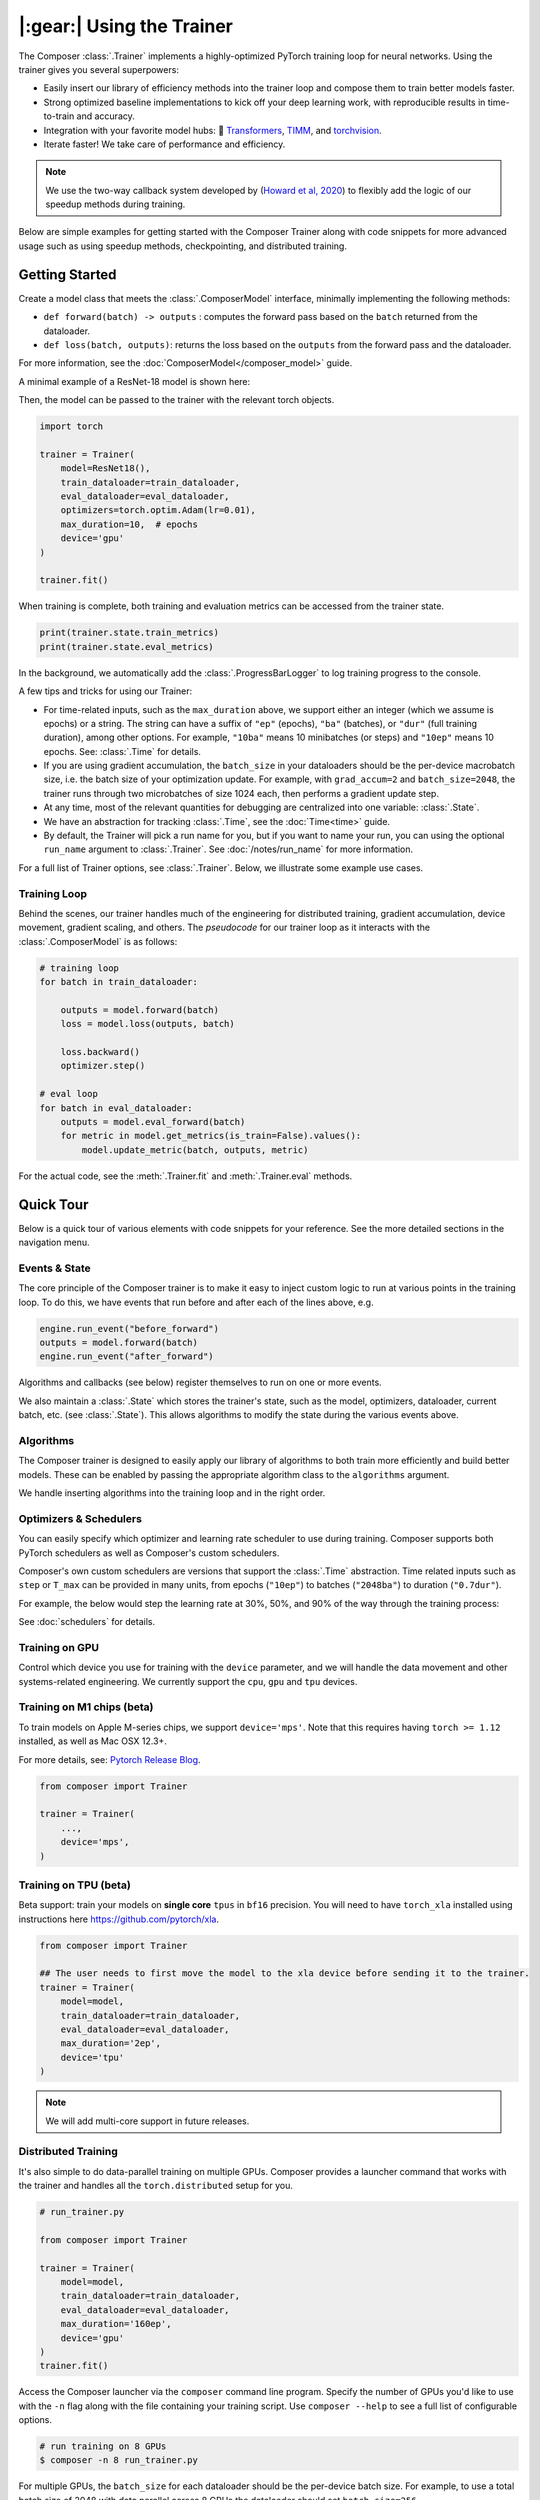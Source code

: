 |:gear:| Using the Trainer
==========================

.. _using_composer_trainer:

The Composer :class:`.Trainer` implements a highly-optimized PyTorch training loop for neural networks. Using the trainer gives you several superpowers:

-  Easily insert our library of efficiency methods into the
   trainer loop and compose them to train better models faster.
-  Strong optimized baseline implementations to kick off your deep
   learning work, with reproducible results in time-to-train and
   accuracy.
-  Integration with your favorite model hubs:
   🤗 `Transformers`_, `TIMM`_, and `torchvision`_.
-  Iterate faster! We take care of performance and efficiency.

.. note::

    We use the two-way callback system developed by (`Howard et al,
    2020 <https://arxiv.org/abs/2002.04688>`__) to flexibly add the logic of
    our speedup methods during training.


Below are simple examples for getting started with the Composer Trainer
along with code snippets for more advanced usage such as using speedup
methods, checkpointing, and distributed training.

Getting Started
---------------

Create a model class that meets the :class:`.ComposerModel` interface,
minimally implementing the following methods:

-  ``def forward(batch) -> outputs`` : computes the forward pass based
   on the ``batch`` returned from the dataloader.
-  ``def loss(batch, outputs)``: returns the loss based on the
   ``outputs`` from the forward pass and the dataloader.

For more information, see the :doc:`ComposerModel</composer_model>` guide.

A minimal example of a ResNet-18 model is shown here:

.. testcode::

    import torchvision
    import torch.nn.functional as F

    from composer.models import ComposerModel

    class ResNet18(ComposerModel):
        def __init__(self):
            super().__init__()
            self.model = torchvision.models.resnet18()

        def forward(self, batch):
            inputs, _ = batch
            return self.model(inputs)

        def loss(self, outputs, batch):
            _, targets = batch
            return F.cross_entropy(outputs, targets)

Then, the model can be passed to the trainer with the relevant torch
objects.

.. code:: python

    import torch

    trainer = Trainer(
        model=ResNet18(),
        train_dataloader=train_dataloader,
        eval_dataloader=eval_dataloader,
        optimizers=torch.optim.Adam(lr=0.01),
        max_duration=10,  # epochs
        device='gpu'
    )

    trainer.fit()

When training is complete, both training and evaluation metrics can be accessed from the trainer state.

.. code:: python

    print(trainer.state.train_metrics)
    print(trainer.state.eval_metrics)

In the background, we automatically add the :class:`.ProgressBarLogger` to log
training progress to the console.

A few tips and tricks for using our Trainer:

-  For time-related inputs, such as the ``max_duration`` above, we
   support either an integer (which we assume is epochs) or a string. The
   string can have a suffix of ``"ep"`` (epochs), ``"ba"`` (batches), or
   ``"dur"`` (full training duration), among other options.
   For example, ``"10ba"`` means 10 minibatches (or steps) and ``"10ep"``
   means 10 epochs. See: :class:`.Time` for details.
-  If you are using gradient accumulation, the ``batch_size`` in your
   dataloaders should be the per-device macrobatch size, i.e. the batch size of your
   optimization update. For example, with ``grad_accum=2`` and
   ``batch_size=2048``, the trainer runs through two microbatches of size 1024
   each, then performs a gradient update step.
-  At any time, most of the relevant quantities for debugging are
   centralized into one variable: :class:`.State`.
-  We have an abstraction for tracking :class:`.Time`, see the
   :doc:`Time<time>` guide.
-  By default, the Trainer will pick a run name for you, but if you want to name your run,
   you can using the optional ``run_name`` argument to :class:`.Trainer`. See :doc:`/notes/run_name`
   for more information.

For a full list of Trainer options, see :class:`.Trainer`. Below, we
illustrate some example use cases.

Training Loop
~~~~~~~~~~~~~

Behind the scenes, our trainer handles much of the engineering for
distributed training, gradient accumulation, device movement, gradient
scaling, and others. The *pseudocode* for our trainer loop as it
interacts with the :class:`.ComposerModel` is as follows:

.. code:: python

    # training loop
    for batch in train_dataloader:

        outputs = model.forward(batch)
        loss = model.loss(outputs, batch)

        loss.backward()
        optimizer.step()

    # eval loop
    for batch in eval_dataloader:
        outputs = model.eval_forward(batch)
        for metric in model.get_metrics(is_train=False).values():
            model.update_metric(batch, outputs, metric)

For the actual code, see the :meth:`.Trainer.fit` and :meth:`.Trainer.eval` methods.

Quick Tour
----------

Below is a quick tour of various elements with code snippets for your reference. See the more
detailed sections in the navigation menu.

Events & State
~~~~~~~~~~~~~~

The core principle of the Composer trainer is to make it easy to inject
custom logic to run at various points in the training loop. To do this,
we have events that run before and after each of the lines above, e.g.

.. code:: python

    engine.run_event("before_forward")
    outputs = model.forward(batch)
    engine.run_event("after_forward")

Algorithms and callbacks (see below) register themselves to run on one
or more events.

We also maintain a :class:`.State` which stores the trainer's state, such as
the model, optimizers, dataloader, current batch, etc. (see
:class:`.State`). This allows algorithms to modify the state during the
various events above.

.. seealso::

    :doc:`events` and :class:`.State`

Algorithms
~~~~~~~~~~

The Composer trainer is designed to easily apply our library of
algorithms to both train more efficiently and build better models. These
can be enabled by passing the appropriate algorithm class to the ``algorithms``
argument.

.. testcode::

    from composer import Trainer
    from composer.algorithms import LayerFreezing, MixUp

    trainer = Trainer(
        model=model,
        train_dataloader=train_dataloader,
        eval_dataloader=eval_dataloader,
        max_duration='2ep',
        algorithms=[
            LayerFreezing(freeze_start=0.5, freeze_level=0.1),
            MixUp(alpha=0.1),
        ])

    # the algorithms will automatically be applied during the appropriate
    # points of the training loop
    trainer.fit()

We handle inserting algorithms into the training loop and in the right order.

.. seealso::

    Our :doc:`algorithms` guide and the individual
    :doc:`/method_cards/methods_overview` for each algorithm.


Optimizers & Schedulers
~~~~~~~~~~~~~~~~~~~~~~~

You can easily specify which optimizer and learning rate scheduler to
use during training. Composer supports both PyTorch schedulers as
well as Composer's custom schedulers.

.. testcode::

    from composer import Trainer
    from composer.models import composer_resnet
    from torch.optim import SGD
    from torch.optim.lr_scheduler import LinearLR

    model = composer_resnet(model_name="resnet50", num_classes=1000)
    optimizer = SGD(model.parameters(), lr=0.1)
    scheduler = LinearLR(optimizer)

    trainer = Trainer(
        model=model,
        train_dataloader=train_dataloader,
        eval_dataloader=eval_dataloader,
        max_duration='90ep',
        optimizers=optimizer,
        schedulers=scheduler
    )

Composer's own custom schedulers are versions that support the
:class:`.Time` abstraction. Time related inputs such as ``step``
or ``T_max`` can be provided in many units, from epochs (``"10ep"``)
to batches (``"2048ba"``) to duration (``"0.7dur"``).

For example, the below would step the learning rate at 30%, 50%, and
90% of the way through the training process:


.. testcode::

    from composer import Trainer
    from composer.optim.scheduler import MultiStepScheduler

    trainer = Trainer(
        model=model,
        train_dataloader=train_dataloader,
        max_duration='90ep',
        schedulers=MultiStepScheduler(
            milestones=['0.3dur', '0.5dur', '0.9dur'],
            gamma=0.1
    ))


See :doc:`schedulers` for details.


Training on GPU
~~~~~~~~~~~~~~~

Control which device you use for training with the ``device`` parameter,
and we will handle the data movement and other systems-related
engineering. We currently support the ``cpu``, ``gpu`` and ``tpu`` devices.

.. testcode::

    from composer import Trainer

    trainer = Trainer(
        model=model,
        train_dataloader=train_dataloader,
        eval_dataloader=eval_dataloader,
        max_duration='2ep',
        device='cpu'
    )

Training on M1 chips (beta)
~~~~~~~~~~~~~~~~~~~~~~~~~~~

To train models on Apple M-series chips, we support ``device='mps'``. Note
that this requires having ``torch >= 1.12`` installed, as well as Mac OSX 12.3+.

For more details, see: `Pytorch Release Blog <https://pytorch.org/blog/pytorch-1.12-released/#prototype-introducing-accelerated-pytorch-training-on-mac>`__.

.. code:: python

    from composer import Trainer

    trainer = Trainer(
        ...,
        device='mps',
    )

Training on TPU (beta)
~~~~~~~~~~~~~~~~~~~~~~
Beta support: train your models on **single core** ``tpus``
in ``bf16`` precision. You will need to have ``torch_xla`` installed using
instructions here https://github.com/pytorch/xla.

.. code::

    from composer import Trainer

    ## The user needs to first move the model to the xla device before sending it to the trainer.
    trainer = Trainer(
        model=model,
        train_dataloader=train_dataloader,
        eval_dataloader=eval_dataloader,
	max_duration='2ep',
	device='tpu'
    )

.. note:: We will add multi-core support in future releases.

Distributed Training
~~~~~~~~~~~~~~~~~~~~

It's also simple to do data-parallel training on multiple GPUs. Composer
provides a launcher command that works with the trainer and handles all
the ``torch.distributed`` setup for you.

.. code:: python

    # run_trainer.py

    from composer import Trainer

    trainer = Trainer(
        model=model,
        train_dataloader=train_dataloader,
        eval_dataloader=eval_dataloader,
        max_duration='160ep',
        device='gpu'
    )
    trainer.fit()

Access the Composer launcher via the ``composer`` command line program.
Specify the number of GPUs you'd like to use  with the ``-n`` flag
along with the file containing your training script.
Use ``composer --help`` to see a full list of configurable options.

.. code:: bash

    # run training on 8 GPUs
    $ composer -n 8 run_trainer.py

For multiple GPUs, the ``batch_size`` for each dataloader should be the
per-device batch size. For example, to use a total batch size of 2048 with
data parallel across 8 GPUs the dataloader should set ``batch_size=256``.


.. warning::

    For distributed training, your dataloader should use the
    :mod:`torch.utils.data.distributed.DistributedSampler`. If you
    are running multi-node, and each rank does not have a copy of the
    dataset, then a normal sampler can be used.


.. seealso::

    Our :doc:`/notes/distributed_training` guide and
    the :mod:`composer.utils.dist` module.


DeepSpeed Integration
~~~~~~~~~~~~~~~~~~~~~

Composer comes with DeepSpeed support, allowing you to leverage their
full set of features that makes it easier to train large models across
(1) any type of GPU and (2) multiple nodes. For more details on DeepSpeed,
see `their website <https://www.deepspeed.ai>`__.

To enable DeepSpeed, simply pass in a config as specified in the
DeepSpeed docs `here <https://www.deepspeed.ai/docs/config-json/>`__.

.. code:: python

    # run_trainer.py

    from composer import Trainer

    trainer = Trainer(
        model=model,
        train_dataloader=train_dataloader,
        eval_dataloader=eval_dataloader,
        max_duration='160ep',
        device='gpu',
        deepspeed_config={
            "train_batch_size": 2048,
            "fp16": {"enabled": True},
    })

Providing an empty dictionary to DeepSpeed is also valid. The DeepSpeed
defaults will be used and other fields (such as precision) will be inferred
from the trainer.

.. warning::

    The ``deepspeed_config`` must not conflict with any other parameters
    passed to the trainer.


Callbacks
~~~~~~~~~

You can insert arbitrary callbacks to be run at various points during
the training loop. The Composer library provides several useful
callbacks for things such as monitoring throughput and memory usage
during training, but you can also implement your own.

.. code:: python

    from composer import Trainer
    from composer.callbacks import SpeedMonitor

    # include a callback for tracking throughput/step during training
    trainer = Trainer(
        model=model,
        train_dataloader=train_dataloader,
        eval_dataloader=eval_dataloader,
        max_duration='160ep',
        device='gpu',
        callbacks=[SpeedMonitor(window_size=100)]
    )

.. seealso::

    The :doc:`callbacks` guide and :mod:`composer.callbacks`.


Numerics
~~~~~~~~

The trainer automatically handles multiple precision types such as ``fp32`` or, for GPUs,
``amp`` (automatic mixed precision), which is PyTorch's built-in method for training
in 16-bit floating point. For more details on ``amp``, see :mod:`torch.cuda.amp` and
the paper by `Micikevicius et al, 2018 <https://arxiv.org/abs/1710.03740>`__

We recommend using ``amp`` on GPUs to accelerate your training.

.. code:: python

    from composer import Trainer

    # use mixed precision during training
    trainer = Trainer(
        model=model,
        train_dataloader=train_dataloader,
        eval_dataloader=eval_dataloader,
        max_duration='160ep',
        device='gpu',
        precision='amp'
    )

.. seealso::

    Our :doc:`/notes/numerics` guide.

Checkpointing
~~~~~~~~~~~~~

The Composer trainer makes it easy to (1) save checkpoints at various
points during training and (2) load them back to resume training later.

.. code:: python

    from composer import Trainer

    ### Saving checkpoints
    trainer = Trainer(
        model=model,
        train_dataloader=train_dataloader,
        eval_dataloader=eval_dataloader,
        max_duration='160ep',
        device='gpu',
        # Checkpointing params
        save_folder: 'checkpoints',
        save_interval: '1ep'
    )

    # will save checkpoints to the 'checkpoints' folder every epoch
    trainer.fit()

.. code:: python

    from composer import Trainer

    ### Loading checkpoints
    trainer = Trainer(
        model=model,
        train_dataloader=train_dataloader,
        eval_dataloader=eval_dataloader,
        max_duration='160ep',
        device='gpu',
        # Checkpointing params
        load_path='path/to/checkpoint/mosaic_states.pt'
    )

    # will load the trainer state (including model weights) from the
    # load_path before resuming training
    trainer.fit()

.. seealso::

    The :doc:`checkpointing` guide.

Gradient Accumulation
~~~~~~~~~~~~~~~~~~~~~

Composer supports gradient accumulation, which allows training arbitrary
logical batch sizes on any hardware by breaking the batch into ``grad_accum``
different microbatches.

.. code:: python

    from composer import Trainer

    trainer = Trainer(
        ...,
        grad_accum=2,
    )

If ``grad_accum=auto``, Composer will try to automatically determine the
smallest ``grad_accum`` which the current hardware supports. In order to support automatic
gradient accumulation, Composer initially sets ``grad_accum=1``. During the training process,
if a Cuda Out of Memory Exception is encountered, indicating the current batch size is too
large for the hardware, Composer catches this exception and continues training after doubling
``grad_accum``. As a secondary benefit, automatic gradient accumulation is able to dynamically
adjust throughout the training process. For example, when using :class:`.ProgressiveResizing`, input
size increases throughout training. Composer automatically increases ``grad_accum`` only when
required, such as when a Cuda OOM is encountered due to larger images, allowing for faster
training at the start until image sizes are scaled up. Note that this feature is experimental
and may not work with all algorithms.

Reproducibility
~~~~~~~~~~~~~~~

The random seed can be provided to the trainer directly, e.g.

.. testcode::

    from composer import Trainer

    trainer = Trainer(
        ...,
        seed=42,
    )

If no seed is provided, a random seed will be generated from the system time.

Since the model and dataloaders are initialized outside of the Trainer, for complete
determinism we recommend calling :func:`~composer.utils.reproducibility.seed_all` and/or
:func:`~composer.utils.reproducibility.configure_deterministic_mode` before creating any objects. For example:

.. testsetup::

    import functools
    import torch.nn
    import warnings

    warnings.filterwarnings(action="ignore", message="Deterministic mode is activated.")

    MyModel = Model

.. testcode::

    import torch.nn as nn
    from composer.utils import reproducibility

    reproducibility.configure_deterministic_mode()
    reproducibility.seed_all(42)

    model = MyModel()

    def init_weights(m):
        if isinstance(m, torch.nn.Linear):
            nn.init.xavier_uniform(m.weight)

    # model will now be deterministically initialized, since the seed is set.
    init_weights(model)
    trainer = Trainer(model=model, seed=42)

Note that the Trainer must still be seeded.

This was just a quick tour of the features available within our trainer.
Please see the other guides and notebooks for further details.

.. _Transformers: https://huggingface.co/docs/transformers/index
.. _TIMM: https://fastai.github.io/timmdocs/
.. _torchvision: https://pytorch.org/vision/stable/models.html
